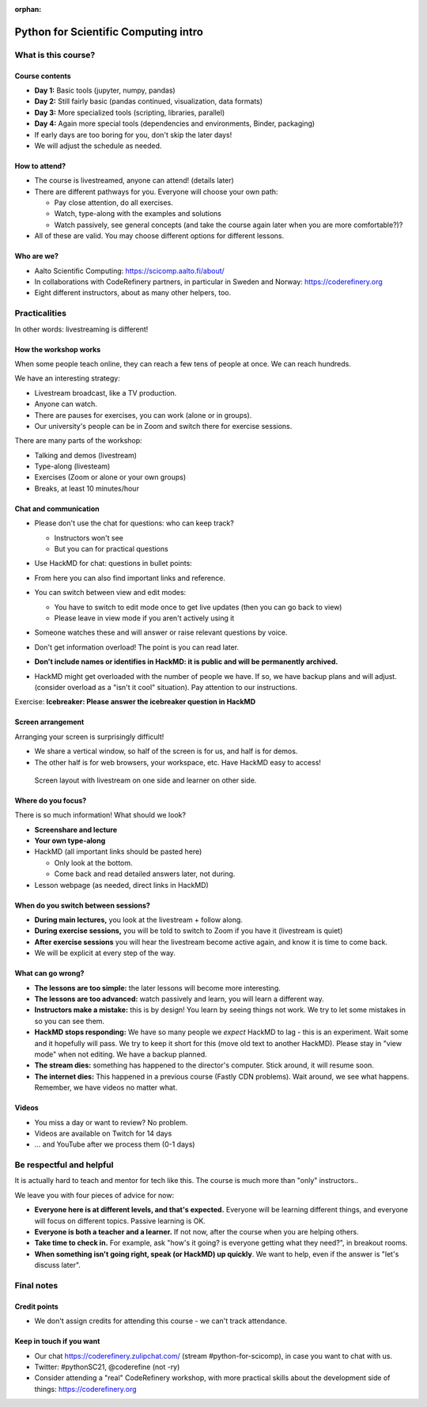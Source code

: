 :orphan:

..
   This is the initial intro of the python-for-scicomp course

Python for Scientific Computing intro
=====================================



What is this course?
--------------------


Course contents
~~~~~~~~~~~~~~~

* **Day 1:** Basic tools (jupyter, numpy, pandas)

* **Day 2:** Still fairly basic (pandas continued, visualization, data formats)

* **Day 3:** More specialized tools (scripting, libraries, parallel)

* **Day 4:** Again more special tools (dependencies and environments,
  Binder, packaging)

* If early days are too boring for you, don't skip the later days!

* We will adjust the schedule as needed.



How to attend?
~~~~~~~~~~~~~~

* The course is livestreamed, anyone can attend!  (details later)

* There are different pathways for you.  Everyone will choose your own
  path:

  * Pay close attention, do all exercises.

  * Watch, type-along with the examples and solutions

  * Watch passively, see general concepts (and take the course again
    later when you are more comfortable?)?

* All of these are valid.  You may choose different options for
  different lessons.



Who are we?
~~~~~~~~~~~

* Aalto Scientific Computing: https://scicomp.aalto.fi/about/
* In collaborations with CodeRefinery partners, in particular in
  Sweden and Norway: https://coderefinery.org
* Eight different instructors, about as many other helpers, too.



Practicalities
--------------

In other words: livestreaming is different!



How the workshop works
~~~~~~~~~~~~~~~~~~~~~~

When some people teach online, they can reach a few tens of people at
once.  We can reach hundreds.

We have an interesting strategy:

- Livestream broadcast, like a TV production.
- Anyone can watch.
- There are pauses for exercises, you can work (alone or in groups).
- Our university's people can be in Zoom and switch there for exercise
  sessions.

There are many parts of the workshop:

- Talking and demos (livestream)
- Type-along (livesteam)
- Exercises (Zoom or alone or your own groups)
- Breaks, at least 10 minutes/hour



Chat and communication
~~~~~~~~~~~~~~~~~~~~~~

- Please don't use the chat for questions: who can keep track?

  - Instructors won't see
  - But you can for practical questions

- Use HackMD for chat: questions in bullet points:

  .. image:: https://coderefinery.github.io/manuals/_images/hackmd--questions2.png
     :alt: View and edit modes at top

- From here you can also find important links and reference.

- You can switch between view and edit modes:

  .. image:: https://coderefinery.github.io/manuals/_images/hackmd--controls.png
     :alt: View and edit modes at top

  - You have to switch to edit mode once to get live updates (then you
    can go back to view)
  - Please leave in view mode if you aren't actively using it

- Someone watches these and will answer or raise relevant questions by
  voice.

- Don't get information overload!  The point is you can read later.

- **Don't include names or identifies in HackMD: it is public and will
  be permanently archived.**

- HackMD might get overloaded with the number of people we have.  If
  so, we have backup plans and will adjust. (consider overload as a
  "isn't it cool" situation).  Pay attention to our instructions.

Exercise: **Icebreaker: Please answer the icebreaker question in HackMD**



Screen arrangement
~~~~~~~~~~~~~~~~~~

Arranging your screen is surprisingly difficult!

- We share a vertical window, so half of the screen is for us, and
  half is for demos.
- The other half is for web browsers, your workspace, etc.  Have
  HackMD easy to access!

.. figure:: https://coderefinery.github.io/manuals/_images/layout--learner-livestream-sidebyside-onebrowser.png

   Screen layout with livestream on one side and learner on other side.



Where do you focus?
~~~~~~~~~~~~~~~~~~~

There is so much information!  What should we look?

- **Screenshare and lecture**
- **Your own type-along**
- HackMD (all important links should be pasted here)

  - Only look at the bottom.
  - Come back and read detailed answers later, not during.

- Lesson webpage (as needed, direct links in HackMD)



When do you switch between sessions?
~~~~~~~~~~~~~~~~~~~~~~~~~~~~~~~~~~~~

- **During main lectures,** you look at the livestream + follow along.
- **During exercise sessions,** you will be told to switch to Zoom if
  you have it (livestream is quiet)
- **After exercise sessions** you will hear the livestream become
  active again, and know it is time to come back.
- We will be explicit at every step of the way.



What can go wrong?
~~~~~~~~~~~~~~~~~~

* **The lessons are too simple:** the later lessons will become more
  interesting.
* **The lessons are too advanced:** watch passively and learn, you
  will learn a different way.
* **Instructors make a mistake:** this is by design!  You learn by
  seeing things not work.  We try to let some mistakes in so you can
  see them.
* **HackMD stops responding:** We have so many people we *expect*
  HackMD to lag - this is an experiment.  Wait some and it hopefully
  will pass.  We try to keep it short for this (move old text to
  another HackMD).  Please stay in "view mode" when not editing.  We
  have a backup planned.
* **The stream dies:** something has happened to the director's
  computer.  Stick around, it will resume soon.
* **The internet dies:** This happened in a previous course (Fastly
  CDN problems).  Wait around, we see what happens.  Remember, we have
  videos no matter what.



Videos
~~~~~~

* You miss a day or want to review?  No problem.
* Videos are available on Twitch for 14 days
* ... and YouTube after we process them (0-1 days)



Be respectful and helpful
-------------------------

It is actually hard to teach and mentor for tech like this.  The
course is much more than "only" instructors..

We leave you with four pieces of advice for now:

- **Everyone here is at different levels, and that's expected.**
  Everyone will be learning different things, and everyone will focus
  on different topics.  Passive learning is OK.
- **Everyone is both a teacher and a learner.**  If not now, after the
  course when you are helping others.
- **Take time to check in.** For example, ask "how's it going? is
  everyone getting what they need?", in breakout rooms.
- **When something isn't going right, speak (or HackMD) up quickly**.
  We want to help, even if the answer is "let's discuss later".




Final notes
-----------


Credit points
~~~~~~~~~~~~~

- We don't assign credits for attending this course - we can't track
  attendance.



Keep in touch if you want
~~~~~~~~~~~~~~~~~~~~~~~~~

- Our chat https://coderefinery.zulipchat.com/ (stream
  #python-for-scicomp), in case you want to chat with us.
- Twitter: #pythonSC21, @coderefine (not -ry)
- Consider attending a "real" CodeRefinery workshop, with more
  practical skills about the development side of things:
  https://coderefinery.org
